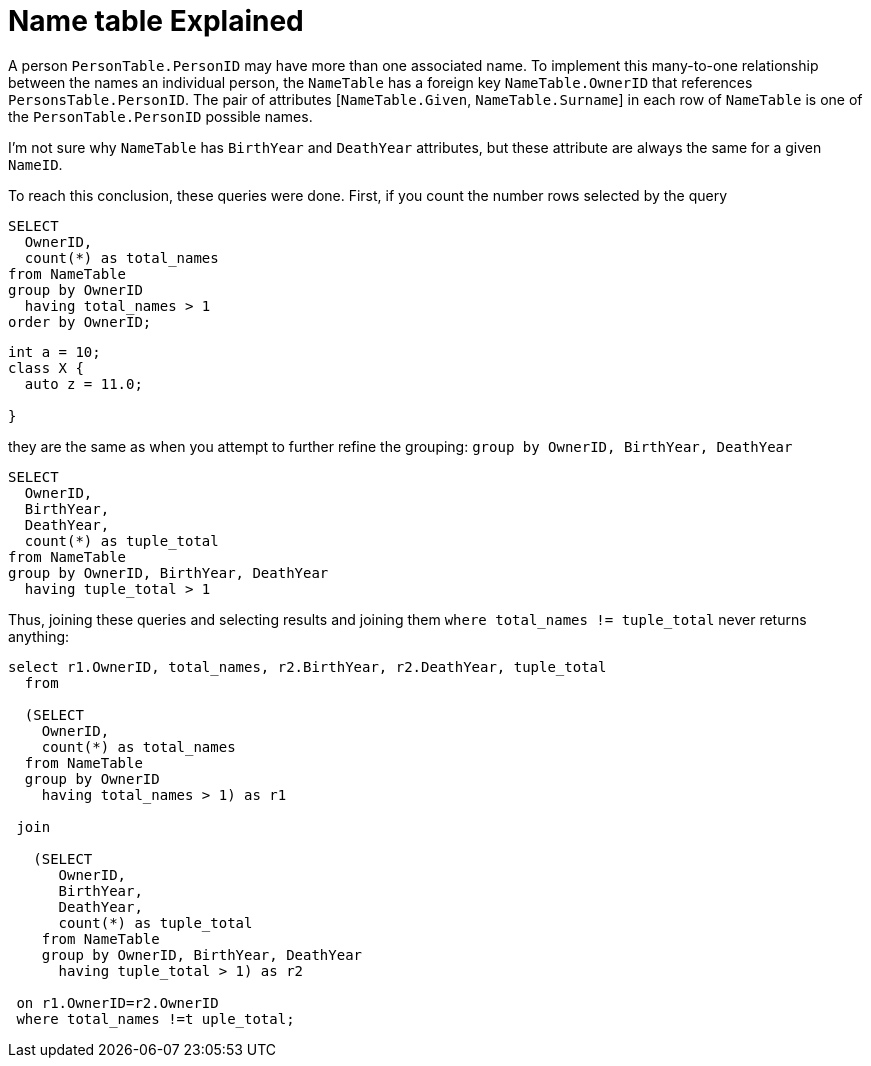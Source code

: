 = Name table Explained

A person `PersonTable.PersonID` may have more than one associated name. To implement this many-to-one relationship between the names an individual person, the 
`NameTable` has a foreign key `NameTable.OwnerID` that references `PersonsTable.PersonID`. The pair of attributes [`NameTable.Given`, `NameTable.Surname`] in each
row of `NameTable` is one of the `PersonTable.PersonID` possible names.

I'm not sure why `NameTable` has `BirthYear` and `DeathYear` attributes, but these attribute are always the same for a given `NameID`.

To reach this conclusion, these queries were done. First, if you count the number rows selected by the query

[source, sql]
----
SELECT
  OwnerID, 
  count(*) as total_names
from NameTable
group by OwnerID 
  having total_names > 1
order by OwnerID;
----

[source, cpp]
----
int a = 10;
class X {
  auto z = 11.0;
  
}
----

they are the same as when you attempt to further refine the grouping: `group by OwnerID, BirthYear, DeathYear`

[source, sql]
----
SELECT 
  OwnerID,
  BirthYear,
  DeathYear,
  count(*) as tuple_total
from NameTable
group by OwnerID, BirthYear, DeathYear
  having tuple_total > 1
----

Thus, joining these queries and selecting results and joining them  `where total_names != tuple_total` never returns anything:

[source, sql]
----
select r1.OwnerID, total_names, r2.BirthYear, r2.DeathYear, tuple_total
  from
   
  (SELECT 
    OwnerID,
    count(*) as total_names
  from NameTable
  group by OwnerID
    having total_names > 1) as r1

 join

   (SELECT 
      OwnerID,
      BirthYear,
      DeathYear,
      count(*) as tuple_total
    from NameTable
    group by OwnerID, BirthYear, DeathYear
      having tuple_total > 1) as r2

 on r1.OwnerID=r2.OwnerID
 where total_names !=t uple_total;
----
